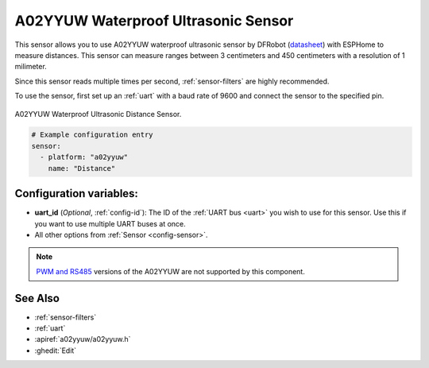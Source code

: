 A02YYUW Waterproof Ultrasonic Sensor
====================================

.. seo::
    :description: Instructions for setting up A02YYUW waterproof ultrasonic distance sensor in ESPHome.
    :image: a02yyuw.jpg
    :keywords: ultrasonic, DFRobot, A02YYUW

This sensor allows you to use A02YYUW waterproof ultrasonic sensor by DFRobot
(`datasheet <https://wiki.dfrobot.com/_A02YYUW_Waterproof_Ultrasonic_Sensor_SKU_SEN0311>`__)
with ESPHome to measure distances. This sensor can measure
ranges between 3 centimeters and 450 centimeters with a resolution of 1 milimeter.

Since this sensor reads multiple times per second, :ref:`sensor-filters` are highly recommended.

To use the sensor, first set up an :ref:`uart` with a baud rate of 9600 and connect the sensor to the specified pin.

.. figure:: images/a02yyuw-full.jpg
    :align: center
    :width: 50.0%

    A02YYUW Waterproof Ultrasonic Distance Sensor.

.. code-block:: yaml

    # Example configuration entry
    sensor:
      - platform: "a02yyuw"
        name: "Distance"


Configuration variables:
------------------------

- **uart_id** (*Optional*, :ref:`config-id`): The ID of the :ref:`UART bus <uart>` you wish to use for this sensor.
  Use this if you want to use multiple UART buses at once.
- All other options from :ref:`Sensor <config-sensor>`.

.. note::

    `PWM and RS485 <https://www.dypcn.com/uploads/A02-Datasheet.pdf>`__ versions of the A02YYUW are not supported by this component.

See Also
--------

- :ref:`sensor-filters`
- :ref:`uart`
- :apiref:`a02yyuw/a02yyuw.h`
- :ghedit:`Edit`
